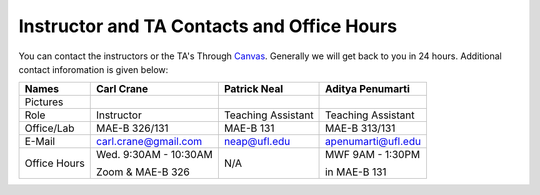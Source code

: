 Instructor and TA Contacts and Office Hours
===========================================

You can contact the instructors or the TA's Through `Canvas <https://ufl.instructure.com>`_. Generally we will get back to you in 24 hours. Additional contact inforomation is given below:

+------------+--------------------------------------+---------------------------+-----------------------------+
| Names      | Carl Crane                           | Patrick Neal              |  Aditya Penumarti           |
+============+======================================+===========================+=============================+
|  Pictures  |.. image:: images/crane-carl.jpg      | .. image:: images/neap.png| .. image:: images/apenu.jpg |
|            |    :width: 180px                     |     :width: 200px         |     :width: 160px           |
|            |    :align: center                    |     :align: center        |     :align: center          |
|            |    :height: 200px                    |     :height: 200px        |     :height: 160px          |
|            |                                      |                           |                             |
+------------+--------------------------------------+---------------------------+-----------------------------+
|   Role     | Instructor                           | Teaching Assistant        |  Teaching Assistant         |
+------------+--------------------------------------+---------------------------+-----------------------------+
| Office/Lab | MAE-B 326/131                        |      MAE-B 131            |  MAE-B 313/131              |
+------------+--------------------------------------+---------------------------+-----------------------------+
|   E-Mail   | carl.crane@gmail.com                 |    neap@ufl.edu           | apenumarti@ufl.edu          |
+------------+--------------------------------------+---------------------------+-----------------------------+
|Office Hours|Wed. 9:30AM - 10:30AM                 |    N/A                    |MWF 9AM - 1:30PM             |
+            |                                      |                           |                             |
|            |Zoom & MAE-B 326                      |                           |in MAE-B 131                 |
+------------+--------------------------------------+---------------------------+-----------------------------+






